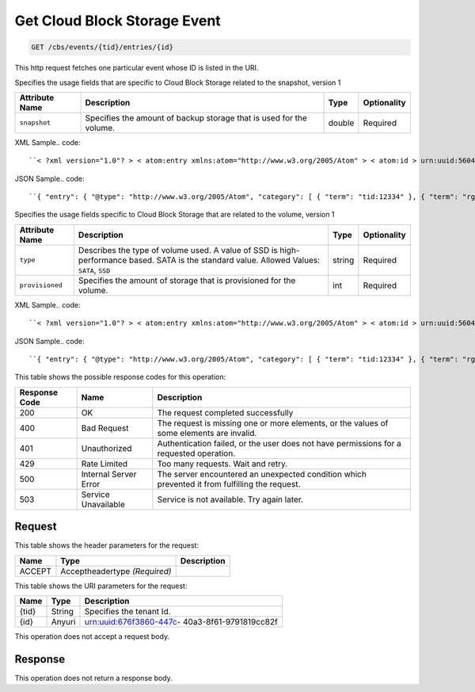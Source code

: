 
.. THIS OUTPUT IS GENERATED FROM THE WADL. DO NOT EDIT.

.. _get-get-cloud-block-storage-event-cbs-events-tid-entries-id:

Get Cloud Block Storage Event
^^^^^^^^^^^^^^^^^^^^^^^^^^^^^^^^^^^^^^^^^^^^^^^^^^^^^^^^^^^^^^^^^^^^^^^^^^^^^^^^

.. code::

    GET /cbs/events/{tid}/entries/{id}

This http request fetches one particular event whose ID is listed in the URI.

Specifies the usage fields that are specific to Cloud Block Storage related to the snapshot, version 1


+-------------------+-------------------+-------------------+------------------+
|Attribute Name     |Description        |Type               |Optionality       |
+===================+===================+===================+==================+
|``snapshot``       |Specifies the      |double             |Required          |
|                   |amount of backup   |                   |                  |
|                   |storage that is    |                   |                  |
|                   |used for the       |                   |                  |
|                   |volume.            |                   |                  |
+-------------------+-------------------+-------------------+------------------+
XML Sample.. code::

``< ?xml version="1.0"? > < atom:entry xmlns:atom="http://www.w3.org/2005/Atom" > < atom:id > urn:uuid:560490c6-6c63-11e1-adfe-27851d5aed13 < /atom:id > < atom:category term="tid:12334"/ > < atom:category term="rgn:DFW"/ > < atom:category term="dc:DFW1"/ > < atom:category term="rid:4a2b42f4-6c63-11e1-815b-7fcbcf67f549"/ > < atom:category term="cloudblockstorage.snapshot.volume.usage"/ > < atom:category term="type:cloudblockstorage.snapshot.volume.usage"/ > < atom:title type="text" > CBS Usage < /atom:title > < atom:content type="application/xml" > < event xmlns="http://docs.rackspace.com/core/event" xmlns:cbs="http://docs.rackspace.com/usage/cbs/snapshot" dataCenter="DFW1" endTime="2012-03-12T15:51:11Z" environment="PROD" id="560490c6-6c63-11e1-adfe-27851d5aed13" region="DFW" resourceId="4a2b42f4-6c63-11e1-815b-7fcbcf67f549" resourceName="MyVolume" startTime="2012-03-12T11:51:11Z" tenantId="12334" type="USAGE" version="1" > < cbs:product resourceType="VOLUME" serviceCode="CloudBlockStorage" snapshot="120.345" version="1"/ > < /event > < /atom:content > < atom:link href="https://ord.feeds.api.rackspacecloud.com/cbs/events/entries/urn:uuid:560490c6-6c63-11e1-adfe-27851d5aed13" rel="self"/ > < atom:updated > 2013-03-07T14:36:08.856Z < /atom:updated > < atom:published > 2013-03-07T14:36:08.856Z < /atom:published > < /atom:entry >`` 




JSON Sample.. code::

``{ "entry": { "@type": "http://www.w3.org/2005/Atom", "category": [ { "term": "tid:12334" }, { "term": "rgn:DFW" }, { "term": "dc:DFW1" }, { "term": "rid:4a2b42f4-6c63-11e1-815b-7fcbcf67f549" }, { "term": "cloudblockstorage.snapshot.volume.usage" }, { "term": "type:cloudblockstorage.snapshot.volume.usage" } ], "content": { "event": { "@type": "http://docs.rackspace.com/core/event", "dataCenter": "DFW1", "endTime": "2012-03-12T15:51:11Z", "environment": "PROD", "id": "560490c6-6c63-11e1-adfe-27851d5aed13", "product": { "@type": "http://docs.rackspace.com/usage/cbs/snapshot", "resourceType": "VOLUME", "serviceCode": "CloudBlockStorage", "snapshot": 120.345, "version": "1" }, "region": "DFW", "resourceId": "4a2b42f4-6c63-11e1-815b-7fcbcf67f549", "resourceName": "MyVolume", "startTime": "2012-03-12T11:51:11Z", "tenantId": "12334", "type": "USAGE", "version": "1" } }, "id": "urn:uuid:560490c6-6c63-11e1-adfe-27851d5aed13", "link": [ { "href": "https://ord.feeds.api.rackspacecloud.com/cbs/events/entries/urn:uuid:560490c6-6c63-11e1-adfe-27851d5aed13", "rel": "self" } ], "published": "2013-03-07T14:36:08.856Z", "title": { "@text": "CBS Usage", "type": "text" }, "updated": "2013-03-07T14:36:08.856Z" } }`` 




Specifies the usage fields specific to Cloud Block Storage that are related to the volume, version 1


+-------------------+-------------------+-------------------+------------------+
|Attribute Name     |Description        |Type               |Optionality       |
+===================+===================+===================+==================+
|``type``           |Describes the type |string             |Required          |
|                   |of volume used. A  |                   |                  |
|                   |value of SSD is    |                   |                  |
|                   |high-performance   |                   |                  |
|                   |based. SATA is the |                   |                  |
|                   |standard value.    |                   |                  |
|                   |Allowed Values:    |                   |                  |
|                   |``SATA``, ``SSD``  |                   |                  |
+-------------------+-------------------+-------------------+------------------+
|``provisioned``    |Specifies the      |int                |Required          |
|                   |amount of storage  |                   |                  |
|                   |that is            |                   |                  |
|                   |provisioned for    |                   |                  |
|                   |the volume.        |                   |                  |
+-------------------+-------------------+-------------------+------------------+
XML Sample.. code::

``< ?xml version="1.0"? > < atom:entry xmlns:atom="http://www.w3.org/2005/Atom" > < atom:id > urn:uuid:560490c6-6c63-11e1-adfe-27851d5aed13 < /atom:id > < atom:category term="tid:12334"/ > < atom:category term="rgn:DFW"/ > < atom:category term="dc:DFW1"/ > < atom:category term="rid:4a2b42f4-6c63-11e1-815b-7fcbcf67f549"/ > < atom:category term="cloudblockstorage.cbs.volume.usage"/ > < atom:category term="type:cloudblockstorage.cbs.volume.usage"/ > < atom:title type="text" > CBS Usage < /atom:title > < atom:content type="application/xml" > < event xmlns="http://docs.rackspace.com/core/event" xmlns:cbs="http://docs.rackspace.com/usage/cbs" dataCenter="DFW1" endTime="2012-03-12T15:51:11Z" environment="PROD" id="560490c6-6c63-11e1-adfe-27851d5aed13" region="DFW" resourceId="4a2b42f4-6c63-11e1-815b-7fcbcf67f549" resourceName="MyVolume" startTime="2012-03-12T11:51:11Z" tenantId="12334" type="USAGE" version="1" > < cbs:product provisioned="120" resourceType="VOLUME" serviceCode="CloudBlockStorage" type="SATA" version="1"/ > < /event > < /atom:content > < atom:link href="https://ord.feeds.api.rackspacecloud.com/cbs/events/entries/urn:uuid:560490c6-6c63-11e1-adfe-27851d5aed13" rel="self"/ > < atom:updated > 2013-03-01T19:38:11.375Z < /atom:updated > < atom:published > 2013-03-01T19:38:11.375Z < /atom:published > < /atom:entry >`` 




JSON Sample.. code::

``{ "entry": { "@type": "http://www.w3.org/2005/Atom", "category": [ { "term": "tid:12334" }, { "term": "rgn:DFW" }, { "term": "dc:DFW1" }, { "term": "rid:4a2b42f4-6c63-11e1-815b-7fcbcf67f549" }, { "term": "cloudblockstorage.cbs.volume.usage" }, { "term": "type:cloudblockstorage.cbs.volume.usage" } ], "content": { "event": { "@type": "http://docs.rackspace.com/core/event", "dataCenter": "DFW1", "endTime": "2012-03-12T15:51:11Z", "environment": "PROD", "id": "560490c6-6c63-11e1-adfe-27851d5aed13", "product": { "@type": "http://docs.rackspace.com/usage/cbs", "provisioned": 120, "resourceType": "VOLUME", "serviceCode": "CloudBlockStorage", "type": "SATA", "version": "1" }, "region": "DFW", "resourceId": "4a2b42f4-6c63-11e1-815b-7fcbcf67f549", "resourceName": "MyVolume", "startTime": "2012-03-12T11:51:11Z", "tenantId": "12334", "type": "USAGE", "version": "1" } }, "id": "urn:uuid:560490c6-6c63-11e1-adfe-27851d5aed13", "link": [ { "href": "https://ord.feeds.api.rackspacecloud.com/cbs/events/entries/urn:uuid:560490c6-6c63-11e1-adfe-27851d5aed13", "rel": "self" } ], "published": "2013-03-01T19:38:11.375Z", "title": { "@text": "CBS Usage", "type": "text" }, "updated": "2013-03-01T19:38:11.375Z" } }`` 






This table shows the possible response codes for this operation:


+--------------------------+-------------------------+-------------------------+
|Response Code             |Name                     |Description              |
+==========================+=========================+=========================+
|200                       |OK                       |The request completed    |
|                          |                         |successfully             |
+--------------------------+-------------------------+-------------------------+
|400                       |Bad Request              |The request is missing   |
|                          |                         |one or more elements, or |
|                          |                         |the values of some       |
|                          |                         |elements are invalid.    |
+--------------------------+-------------------------+-------------------------+
|401                       |Unauthorized             |Authentication failed,   |
|                          |                         |or the user does not     |
|                          |                         |have permissions for a   |
|                          |                         |requested operation.     |
+--------------------------+-------------------------+-------------------------+
|429                       |Rate Limited             |Too many requests. Wait  |
|                          |                         |and retry.               |
+--------------------------+-------------------------+-------------------------+
|500                       |Internal Server Error    |The server encountered   |
|                          |                         |an unexpected condition  |
|                          |                         |which prevented it from  |
|                          |                         |fulfilling the request.  |
+--------------------------+-------------------------+-------------------------+
|503                       |Service Unavailable      |Service is not           |
|                          |                         |available. Try again     |
|                          |                         |later.                   |
+--------------------------+-------------------------+-------------------------+


Request
""""""""""""""""


This table shows the header parameters for the request:

+--------------------------+-------------------------+-------------------------+
|Name                      |Type                     |Description              |
+==========================+=========================+=========================+
|ACCEPT                    |Acceptheadertype         |                         |
|                          |*(Required)*             |                         |
+--------------------------+-------------------------+-------------------------+




This table shows the URI parameters for the request:

+--------------------------+-------------------------+-------------------------+
|Name                      |Type                     |Description              |
+==========================+=========================+=========================+
|{tid}                     |String                   |Specifies the tenant Id. |
+--------------------------+-------------------------+-------------------------+
|{id}                      |Anyuri                   |urn:uuid:676f3860-447c-  |
|                          |                         |40a3-8f61-9791819cc82f   |
+--------------------------+-------------------------+-------------------------+





This operation does not accept a request body.




Response
""""""""""""""""






This operation does not return a response body.




